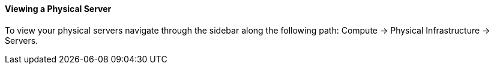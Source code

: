 ==== Viewing a Physical Server

To view your physical servers navigate through the sidebar along the following path: Compute -> Physical Infrastructure -> Servers.
